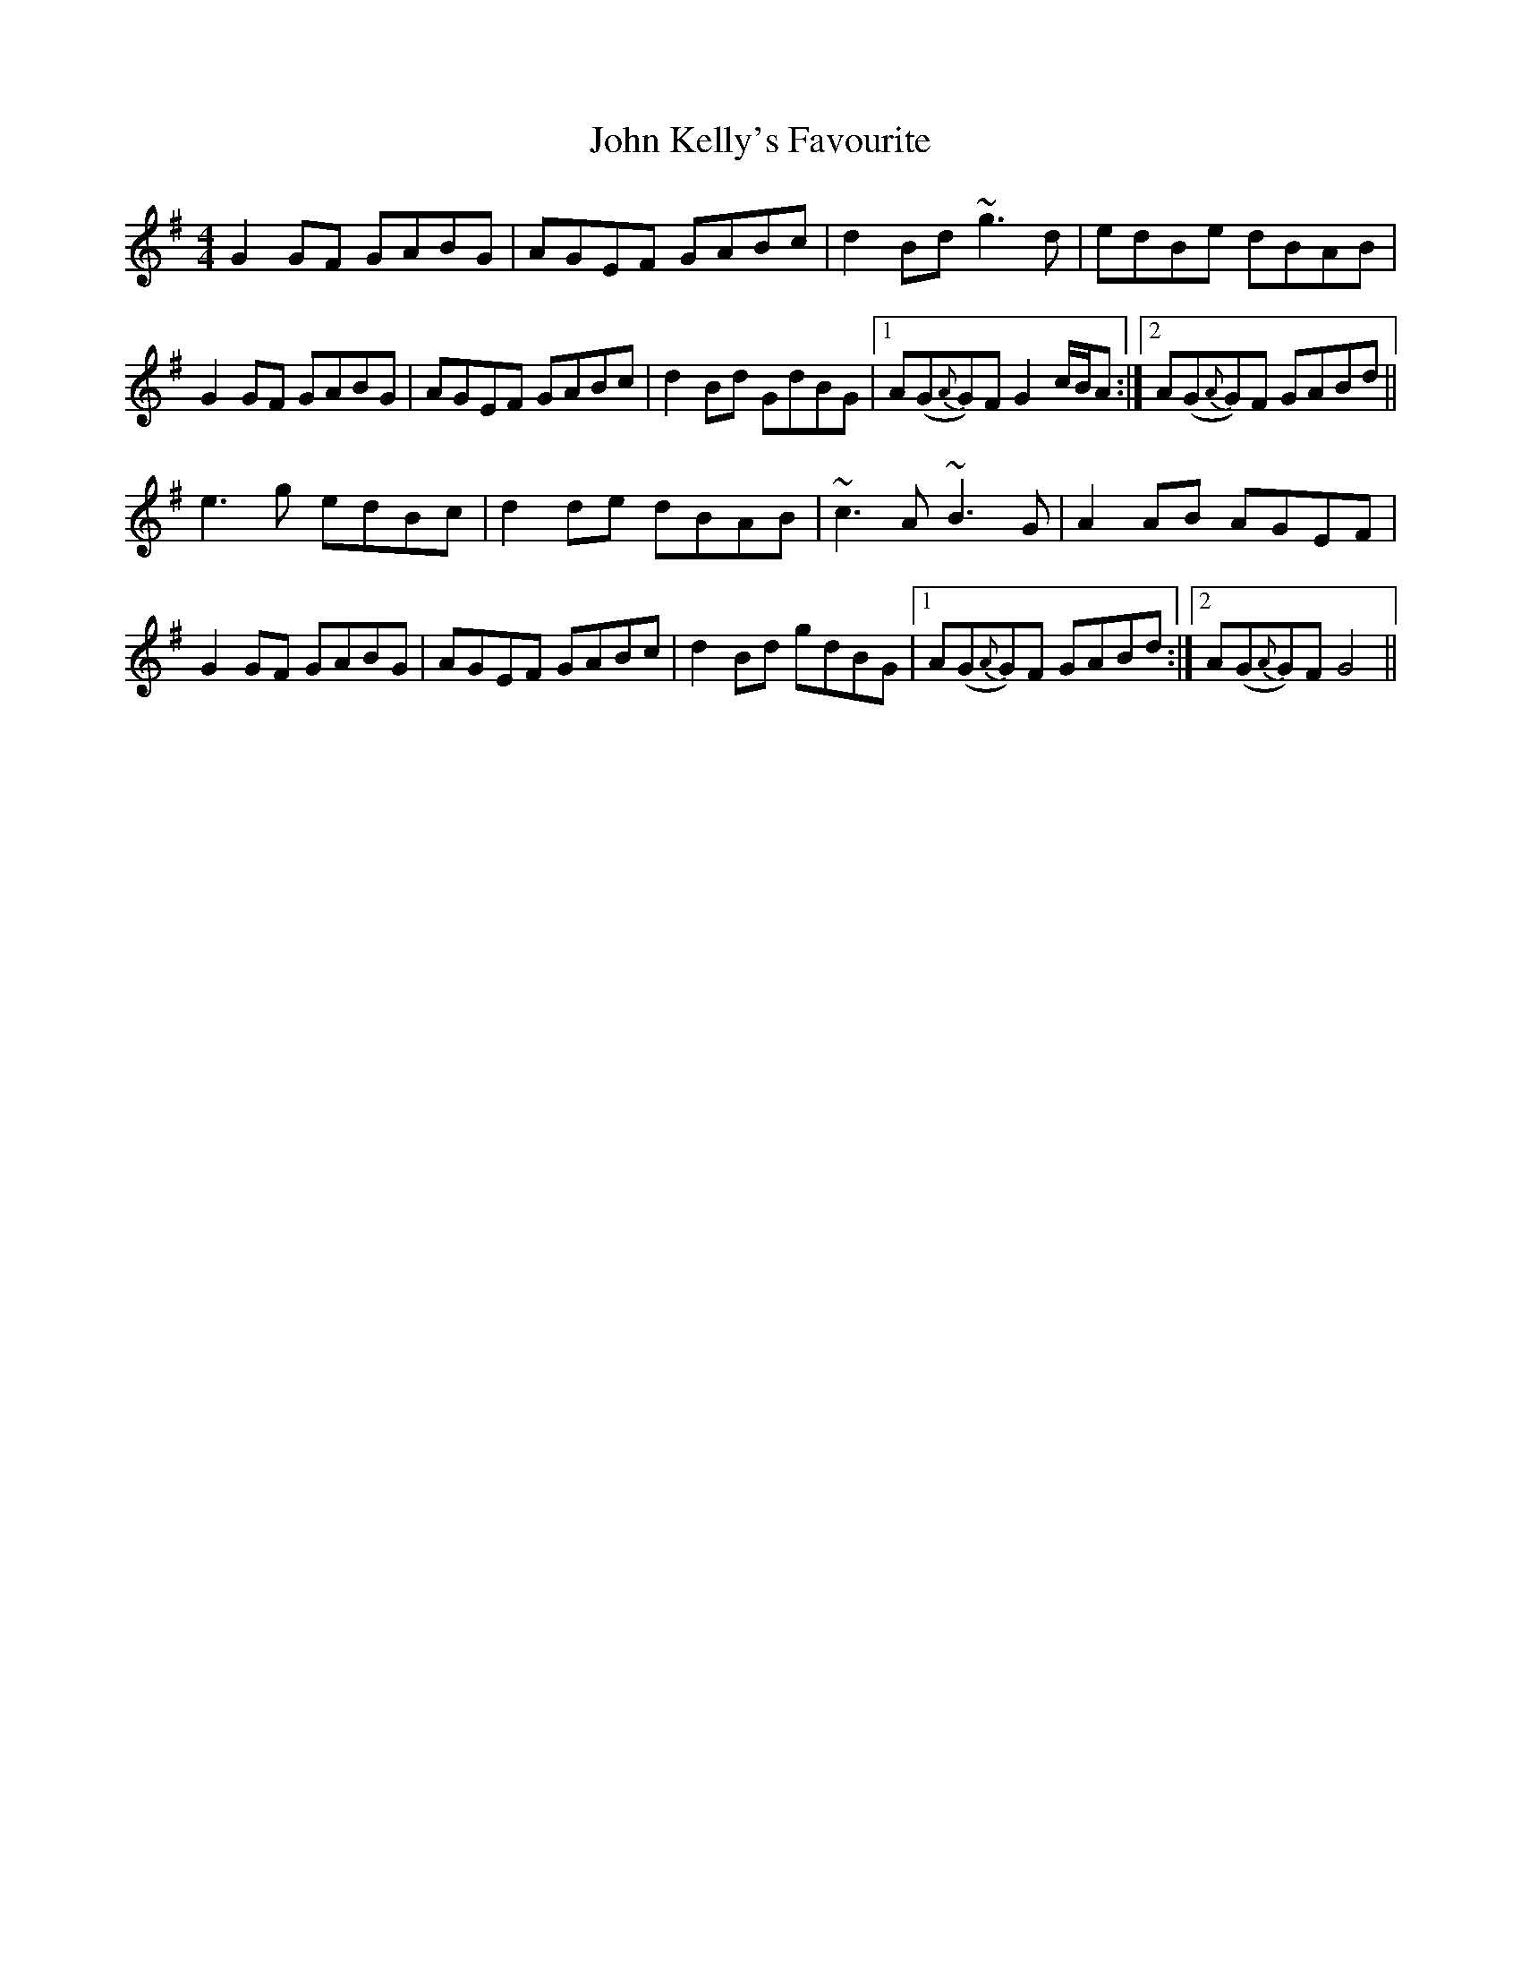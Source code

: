 X: 20490
T: John Kelly's Favourite
R: reel
M: 4/4
K: Gmajor
G2GF GABG|AGEF GABc|d2Bd ~g3d|edBe dBAB|
G2GF GABG|AGEF GABc|d2Bd GdBG|1 A(G{A}G)F G2c/B/A:|2 A(G{A}G)F GABd||
e3g edBc|d2de dBAB|~c3A ~B3G|A2AB AGEF|
G2GF GABG|AGEF GABc|d2Bd gdBG|1 A(G{A}G)F GABd:|2 A(G{A}G)F G4||

